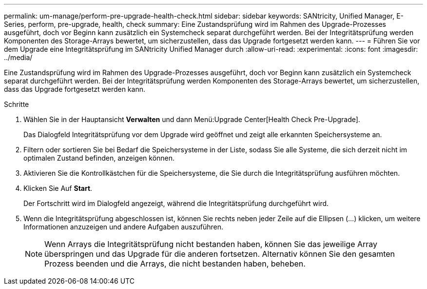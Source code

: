 ---
permalink: um-manage/perform-pre-upgrade-health-check.html 
sidebar: sidebar 
keywords: SANtricity, Unified Manager, E-Series, perform, pre-upgrade, health, check 
summary: Eine Zustandsprüfung wird im Rahmen des Upgrade-Prozesses ausgeführt, doch vor Beginn kann zusätzlich ein Systemcheck separat durchgeführt werden. Bei der Integritätsprüfung werden Komponenten des Storage-Arrays bewertet, um sicherzustellen, dass das Upgrade fortgesetzt werden kann. 
---
= Führen Sie vor dem Upgrade eine Integritätsprüfung im SANtricity Unified Manager durch
:allow-uri-read: 
:experimental: 
:icons: font
:imagesdir: ../media/


[role="lead"]
Eine Zustandsprüfung wird im Rahmen des Upgrade-Prozesses ausgeführt, doch vor Beginn kann zusätzlich ein Systemcheck separat durchgeführt werden. Bei der Integritätsprüfung werden Komponenten des Storage-Arrays bewertet, um sicherzustellen, dass das Upgrade fortgesetzt werden kann.

.Schritte
. Wählen Sie in der Hauptansicht *Verwalten* und dann Menü:Upgrade Center[Health Check Pre-Upgrade].
+
Das Dialogfeld Integritätsprüfung vor dem Upgrade wird geöffnet und zeigt alle erkannten Speichersysteme an.

. Filtern oder sortieren Sie bei Bedarf die Speichersysteme in der Liste, sodass Sie alle Systeme, die sich derzeit nicht im optimalen Zustand befinden, anzeigen können.
. Aktivieren Sie die Kontrollkästchen für die Speichersysteme, die Sie durch die Integritätsprüfung ausführen möchten.
. Klicken Sie Auf *Start*.
+
Der Fortschritt wird im Dialogfeld angezeigt, während die Integritätsprüfung durchgeführt wird.

. Wenn die Integritätsprüfung abgeschlossen ist, können Sie rechts neben jeder Zeile auf die Ellipsen (...) klicken, um weitere Informationen anzuzeigen und andere Aufgaben auszuführen.
+
[NOTE]
====
Wenn Arrays die Integritätsprüfung nicht bestanden haben, können Sie das jeweilige Array überspringen und das Upgrade für die anderen fortsetzen. Alternativ können Sie den gesamten Prozess beenden und die Arrays, die nicht bestanden haben, beheben.

====

